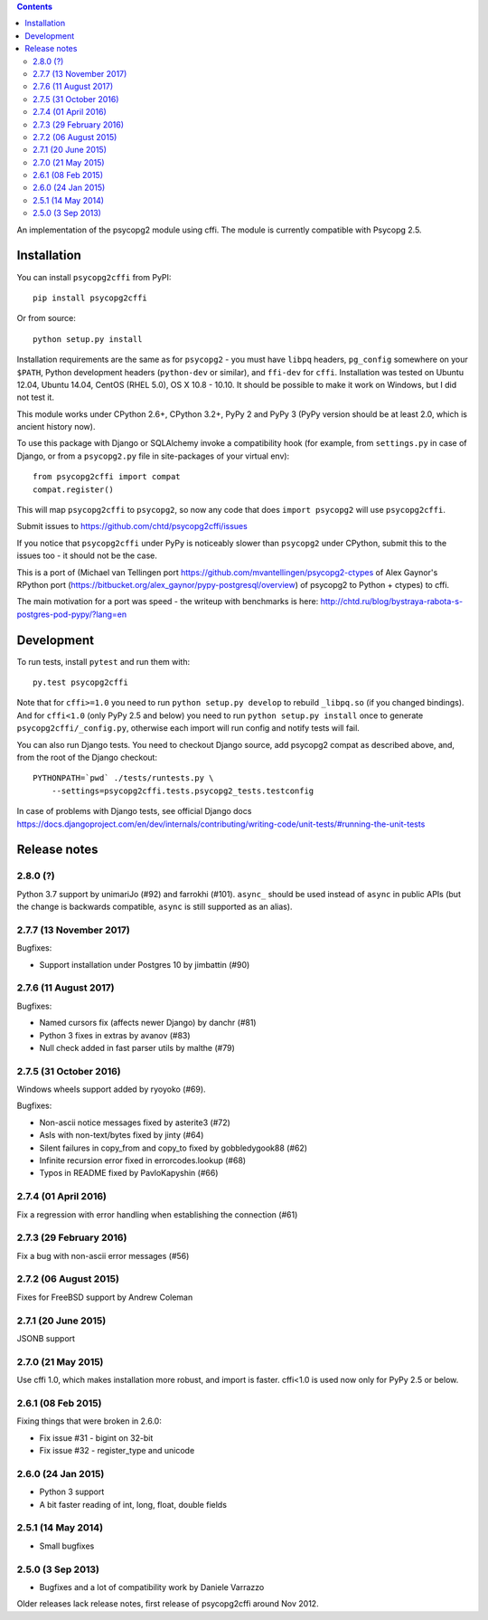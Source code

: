 .. image:: https://travis-ci.org/chtd/psycopg2cffi.svg?branch=master
    :target: https://travis-ci.org/chtd/psycopg2cffi

.. contents::

An implementation of the psycopg2 module using cffi.
The module is currently compatible with Psycopg 2.5.

Installation
------------

You can  install ``psycopg2cffi`` from PyPI::

    pip install psycopg2cffi

Or from source::

    python setup.py install

Installation requirements are the same as for ``psycopg2`` - you must
have ``libpq`` headers, ``pg_config`` somewhere on your ``$PATH``,
Python development headers (``python-dev`` or similar), and ``ffi-dev``
for ``cffi``.
Installation was tested on Ubuntu 12.04, Ubuntu 14.04, CentOS (RHEL 5.0),
OS X 10.8 - 10.10.
It should be possible to make it work on Windows, but I did not test it.

This module works under CPython 2.6+, CPython 3.2+, PyPy 2 and PyPy 3
(PyPy version should be at least 2.0, which is ancient history now).

To use this package with Django or SQLAlchemy invoke a compatibility
hook (for example, from ``settings.py`` in case of Django, or
from a ``psycopg2.py`` file in site-packages of your virtual env)::

    from psycopg2cffi import compat
    compat.register()

This will map ``psycopg2cffi`` to ``psycopg2``, so now any code that
does ``import psycopg2`` will use ``psycopg2cffi``.

Submit issues to https://github.com/chtd/psycopg2cffi/issues

If you notice that ``psycopg2cffi`` under PyPy is noticeably slower than
``psycopg2`` under CPython, submit this to the issues too - it should
not be the case.

This is a port of (Michael van Tellingen port
https://github.com/mvantellingen/psycopg2-ctypes
of Alex Gaynor's RPython port
(https://bitbucket.org/alex_gaynor/pypy-postgresql/overview) of psycopg2 to
Python + ctypes) to cffi.

The main motivation for a port was speed - the writeup with benchmarks
is here: http://chtd.ru/blog/bystraya-rabota-s-postgres-pod-pypy/?lang=en

Development
-----------

To run tests, install ``pytest`` and run them with::

    py.test psycopg2cffi

Note that for ``cffi>=1.0`` you need to run ``python setup.py develop``
to rebuild ``_libpq.so`` (if you changed bindings).
And for ``cffi<1.0`` (only PyPy 2.5 and below) you need to run
``python setup.py install`` once to generate ``psycopg2cffi/_config.py``,
otherwise each import will run config and notify tests will fail.

You can also run Django tests. You need to checkout Django source, add
psycopg2 compat as described above, and, from the root of the Django checkout::

    PYTHONPATH=`pwd` ./tests/runtests.py \
        --settings=psycopg2cffi.tests.psycopg2_tests.testconfig

In case of problems with Django tests, see official Django docs
https://docs.djangoproject.com/en/dev/internals/contributing/writing-code/unit-tests/#running-the-unit-tests

Release notes
-------------

2.8.0 (?)
++++++++++++++++++++

Python 3.7 support by unimariJo (#92) and farrokhi (#101).
``async_`` should be used instead of ``async`` in public APIs
(but the change is backwards compatible,
``async`` is still supported as an alias).


2.7.7 (13 November 2017)
++++++++++++++++++++++++

Bugfixes:

- Support installation under Postgres 10 by jimbattin (#90)


2.7.6 (11 August 2017)
++++++++++++++++++++++

Bugfixes:

- Named cursors fix (affects newer Django) by danchr (#81)
- Python 3 fixes in extras by avanov (#83)
- Null check added in fast parser utils by malthe (#79)


2.7.5 (31 October 2016)
+++++++++++++++++++++++

Windows wheels support added by ryoyoko (#69).

Bugfixes:

- Non-ascii notice messages fixed by asterite3 (#72)
- AsIs with non-text/bytes fixed by jinty (#64)
- Silent failures in copy_from and copy_to fixed by gobbledygook88 (#62)
- Infinite recursion error fixed in errorcodes.lookup (#68)
- Typos in README fixed by PavloKapyshin (#66)


2.7.4 (01 April 2016)
+++++++++++++++++++++

Fix a regression with error handling when establishing the connection (#61)


2.7.3 (29 February 2016)
++++++++++++++++++++++++

Fix a bug with non-ascii error messages (#56)


2.7.2 (06 August 2015)
++++++++++++++++++++++

Fixes for FreeBSD support by Andrew Coleman


2.7.1 (20 June 2015)
++++++++++++++++++++

JSONB support


2.7.0 (21 May 2015)
+++++++++++++++++++

Use cffi 1.0, which makes installation more robust, and import is faster.
cffi<1.0 is used now only for PyPy 2.5 or below.


2.6.1 (08 Feb 2015)
+++++++++++++++++++

Fixing things that were broken in 2.6.0:

- Fix issue #31 - bigint on 32-bit
- Fix issue #32 - register_type and unicode


2.6.0 (24 Jan 2015)
+++++++++++++++++++

- Python 3 support
- A bit faster reading of int, long, float, double fields

2.5.1 (14 May 2014)
+++++++++++++++++++

- Small bugfixes

2.5.0 (3 Sep 2013)
++++++++++++++++++

- Bugfixes and a lot of compatibility work by Daniele Varrazzo


Older releases lack release notes, first release of psycopg2cffi around Nov 2012.
